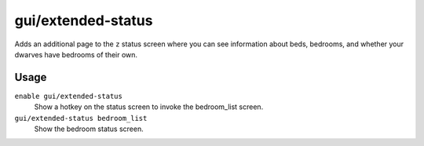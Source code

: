 gui/extended-status
===================

.. dfhack-tool::
    :summary: Add information on beds and bedrooms to the status screen.
    :tags: untested fort inspection interface

Adds an additional page to the ``z`` status screen where you can see information
about beds, bedrooms, and whether your dwarves have bedrooms of their own.

Usage
-----

``enable gui/extended-status``
    Show a hotkey on the status screen to invoke the bedroom_list screen.
``gui/extended-status bedroom_list``
    Show the bedroom status screen.
